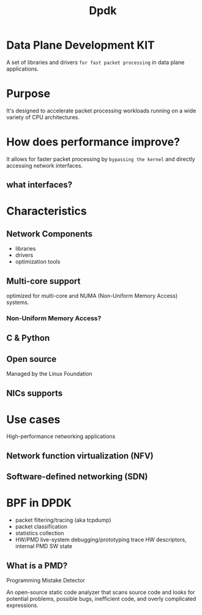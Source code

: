 #+title: Dpdk

* Data Plane Development KIT
A set of libraries and drivers =for fast packet processing= in data plane applications.

* Purpose
It's designed to accelerate packet processing workloads running on a wide variety of CPU architectures.

* How does performance improve?
It allows for faster packet processing by =bypassing the kernel= and directly accessing network interfaces.

** what interfaces?

* Characteristics
** Network Components
- libraries
- drivers
- optimization tools

** Multi-core support
optimized for multi-core and NUMA (Non-Uniform Memory Access) systems.

*** Non-Uniform Memory Access?

** C & Python
** Open source
Managed by the Linux Foundation
** NICs supports

* Use cases
High-performance networking applications

** Network function virtualization (NFV)
** Software-defined networking (SDN)

* BPF in DPDK
- packet filtering/tracing (aka tcpdump)
- packet classification
- statistics collection
- HW/PMD live-system debugging/prototyping
  trace HW descriptors, internal PMD SW state

** What is a PMD?
Programming Mistake Detector

An open-source static code analyzer that scans source code and looks for potential problems, possible bugs, inefficient code, and overly complicated expressions.
